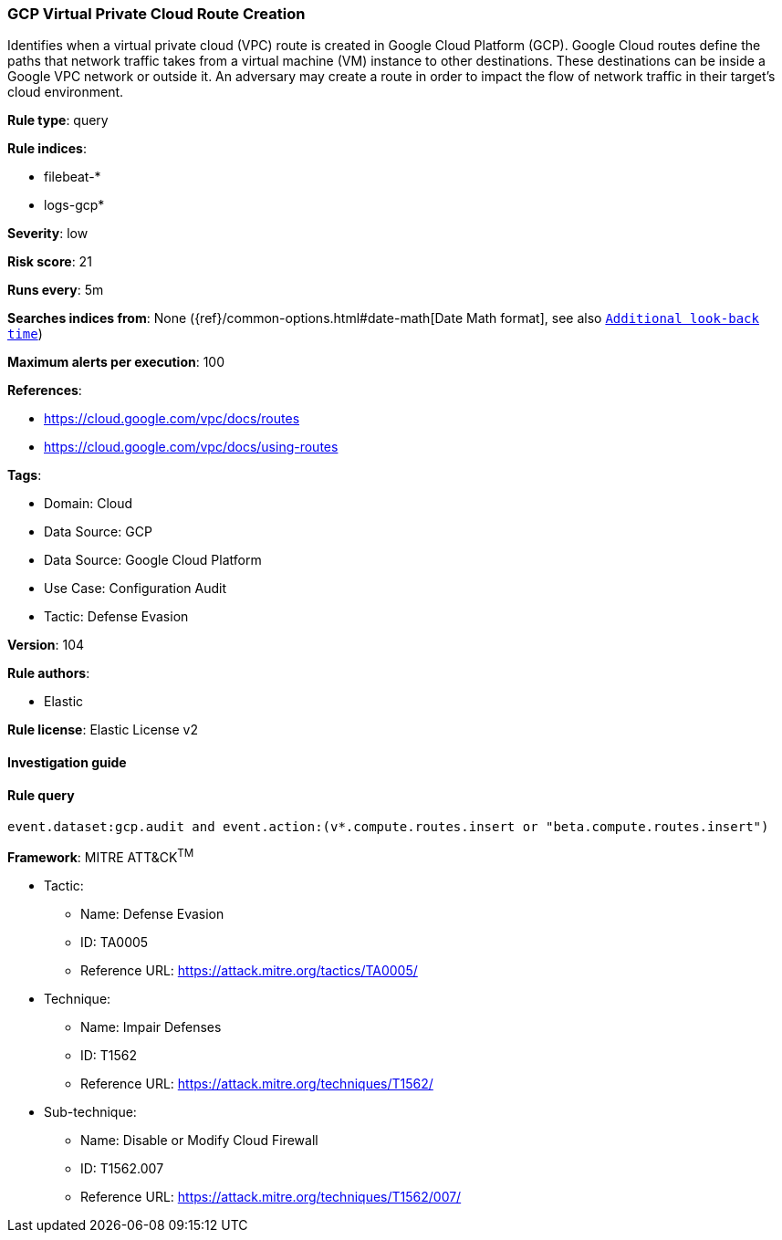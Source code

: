 [[prebuilt-rule-8-7-7-gcp-virtual-private-cloud-route-creation]]
=== GCP Virtual Private Cloud Route Creation

Identifies when a virtual private cloud (VPC) route is created in Google Cloud Platform (GCP). Google Cloud routes define the paths that network traffic takes from a virtual machine (VM) instance to other destinations. These destinations can be inside a Google VPC network or outside it. An adversary may create a route in order to impact the flow of network traffic in their target's cloud environment.

*Rule type*: query

*Rule indices*: 

* filebeat-*
* logs-gcp*

*Severity*: low

*Risk score*: 21

*Runs every*: 5m

*Searches indices from*: None ({ref}/common-options.html#date-math[Date Math format], see also <<rule-schedule, `Additional look-back time`>>)

*Maximum alerts per execution*: 100

*References*: 

* https://cloud.google.com/vpc/docs/routes
* https://cloud.google.com/vpc/docs/using-routes

*Tags*: 

* Domain: Cloud
* Data Source: GCP
* Data Source: Google Cloud Platform
* Use Case: Configuration Audit
* Tactic: Defense Evasion

*Version*: 104

*Rule authors*: 

* Elastic

*Rule license*: Elastic License v2


==== Investigation guide


[source, markdown]
----------------------------------

----------------------------------

==== Rule query


[source, js]
----------------------------------
event.dataset:gcp.audit and event.action:(v*.compute.routes.insert or "beta.compute.routes.insert")

----------------------------------

*Framework*: MITRE ATT&CK^TM^

* Tactic:
** Name: Defense Evasion
** ID: TA0005
** Reference URL: https://attack.mitre.org/tactics/TA0005/
* Technique:
** Name: Impair Defenses
** ID: T1562
** Reference URL: https://attack.mitre.org/techniques/T1562/
* Sub-technique:
** Name: Disable or Modify Cloud Firewall
** ID: T1562.007
** Reference URL: https://attack.mitre.org/techniques/T1562/007/
